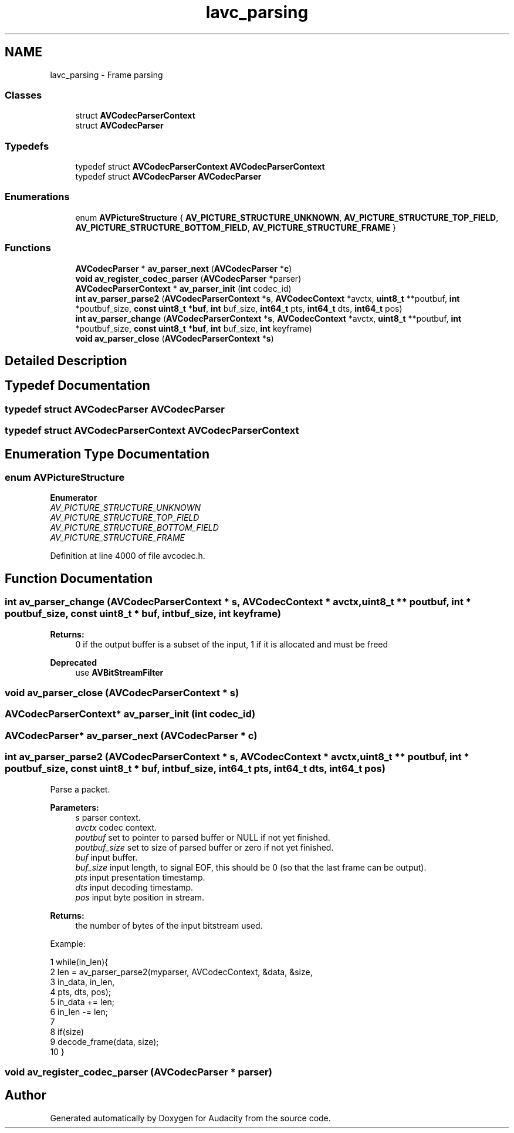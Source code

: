 .TH "lavc_parsing" 3 "Thu Apr 28 2016" "Audacity" \" -*- nroff -*-
.ad l
.nh
.SH NAME
lavc_parsing \- Frame parsing
.SS "Classes"

.in +1c
.ti -1c
.RI "struct \fBAVCodecParserContext\fP"
.br
.ti -1c
.RI "struct \fBAVCodecParser\fP"
.br
.in -1c
.SS "Typedefs"

.in +1c
.ti -1c
.RI "typedef struct \fBAVCodecParserContext\fP \fBAVCodecParserContext\fP"
.br
.ti -1c
.RI "typedef struct \fBAVCodecParser\fP \fBAVCodecParser\fP"
.br
.in -1c
.SS "Enumerations"

.in +1c
.ti -1c
.RI "enum \fBAVPictureStructure\fP { \fBAV_PICTURE_STRUCTURE_UNKNOWN\fP, \fBAV_PICTURE_STRUCTURE_TOP_FIELD\fP, \fBAV_PICTURE_STRUCTURE_BOTTOM_FIELD\fP, \fBAV_PICTURE_STRUCTURE_FRAME\fP }"
.br
.in -1c
.SS "Functions"

.in +1c
.ti -1c
.RI "\fBAVCodecParser\fP * \fBav_parser_next\fP (\fBAVCodecParser\fP *\fBc\fP)"
.br
.ti -1c
.RI "\fBvoid\fP \fBav_register_codec_parser\fP (\fBAVCodecParser\fP *parser)"
.br
.ti -1c
.RI "\fBAVCodecParserContext\fP * \fBav_parser_init\fP (\fBint\fP codec_id)"
.br
.ti -1c
.RI "\fBint\fP \fBav_parser_parse2\fP (\fBAVCodecParserContext\fP *\fBs\fP, \fBAVCodecContext\fP *avctx, \fBuint8_t\fP **poutbuf, \fBint\fP *poutbuf_size, \fBconst\fP \fBuint8_t\fP *\fBbuf\fP, \fBint\fP buf_size, \fBint64_t\fP pts, \fBint64_t\fP dts, \fBint64_t\fP pos)"
.br
.ti -1c
.RI "\fBint\fP \fBav_parser_change\fP (\fBAVCodecParserContext\fP *\fBs\fP, \fBAVCodecContext\fP *avctx, \fBuint8_t\fP **poutbuf, \fBint\fP *poutbuf_size, \fBconst\fP \fBuint8_t\fP *\fBbuf\fP, \fBint\fP buf_size, \fBint\fP keyframe)"
.br
.ti -1c
.RI "\fBvoid\fP \fBav_parser_close\fP (\fBAVCodecParserContext\fP *\fBs\fP)"
.br
.in -1c
.SH "Detailed Description"
.PP 

.SH "Typedef Documentation"
.PP 
.SS "typedef struct \fBAVCodecParser\fP  \fBAVCodecParser\fP"

.SS "typedef struct \fBAVCodecParserContext\fP  \fBAVCodecParserContext\fP"

.SH "Enumeration Type Documentation"
.PP 
.SS "enum \fBAVPictureStructure\fP"

.PP
\fBEnumerator\fP
.in +1c
.TP
\fB\fIAV_PICTURE_STRUCTURE_UNKNOWN \fP\fP
.TP
\fB\fIAV_PICTURE_STRUCTURE_TOP_FIELD \fP\fP
.TP
\fB\fIAV_PICTURE_STRUCTURE_BOTTOM_FIELD \fP\fP
.TP
\fB\fIAV_PICTURE_STRUCTURE_FRAME \fP\fP
.PP
Definition at line 4000 of file avcodec\&.h\&.
.SH "Function Documentation"
.PP 
.SS "\fBint\fP av_parser_change (\fBAVCodecParserContext\fP * s, \fBAVCodecContext\fP * avctx, \fBuint8_t\fP ** poutbuf, \fBint\fP * poutbuf_size, \fBconst\fP \fBuint8_t\fP * buf, \fBint\fP buf_size, \fBint\fP keyframe)"

.PP
\fBReturns:\fP
.RS 4
0 if the output buffer is a subset of the input, 1 if it is allocated and must be freed 
.RE
.PP
\fBDeprecated\fP
.RS 4
use \fBAVBitStreamFilter\fP 
.RE
.PP

.SS "\fBvoid\fP av_parser_close (\fBAVCodecParserContext\fP * s)"

.SS "\fBAVCodecParserContext\fP* av_parser_init (\fBint\fP codec_id)"

.SS "\fBAVCodecParser\fP* av_parser_next (\fBAVCodecParser\fP * c)"

.SS "\fBint\fP av_parser_parse2 (\fBAVCodecParserContext\fP * s, \fBAVCodecContext\fP * avctx, \fBuint8_t\fP ** poutbuf, \fBint\fP * poutbuf_size, \fBconst\fP \fBuint8_t\fP * buf, \fBint\fP buf_size, \fBint64_t\fP pts, \fBint64_t\fP dts, \fBint64_t\fP pos)"
Parse a packet\&.
.PP
\fBParameters:\fP
.RS 4
\fIs\fP parser context\&. 
.br
\fIavctx\fP codec context\&. 
.br
\fIpoutbuf\fP set to pointer to parsed buffer or NULL if not yet finished\&. 
.br
\fIpoutbuf_size\fP set to size of parsed buffer or zero if not yet finished\&. 
.br
\fIbuf\fP input buffer\&. 
.br
\fIbuf_size\fP input length, to signal EOF, this should be 0 (so that the last frame can be output)\&. 
.br
\fIpts\fP input presentation timestamp\&. 
.br
\fIdts\fP input decoding timestamp\&. 
.br
\fIpos\fP input byte position in stream\&. 
.RE
.PP
\fBReturns:\fP
.RS 4
the number of bytes of the input bitstream used\&.
.RE
.PP
Example: 
.PP
.nf
1 while(in_len){
2     len = av_parser_parse2(myparser, AVCodecContext, &data, &size,
3                                      in_data, in_len,
4                                      pts, dts, pos);
5     in_data += len;
6     in_len  -= len;
7 
8     if(size)
9        decode_frame(data, size);
10 }

.fi
.PP
 
.SS "\fBvoid\fP av_register_codec_parser (\fBAVCodecParser\fP * parser)"

.SH "Author"
.PP 
Generated automatically by Doxygen for Audacity from the source code\&.
